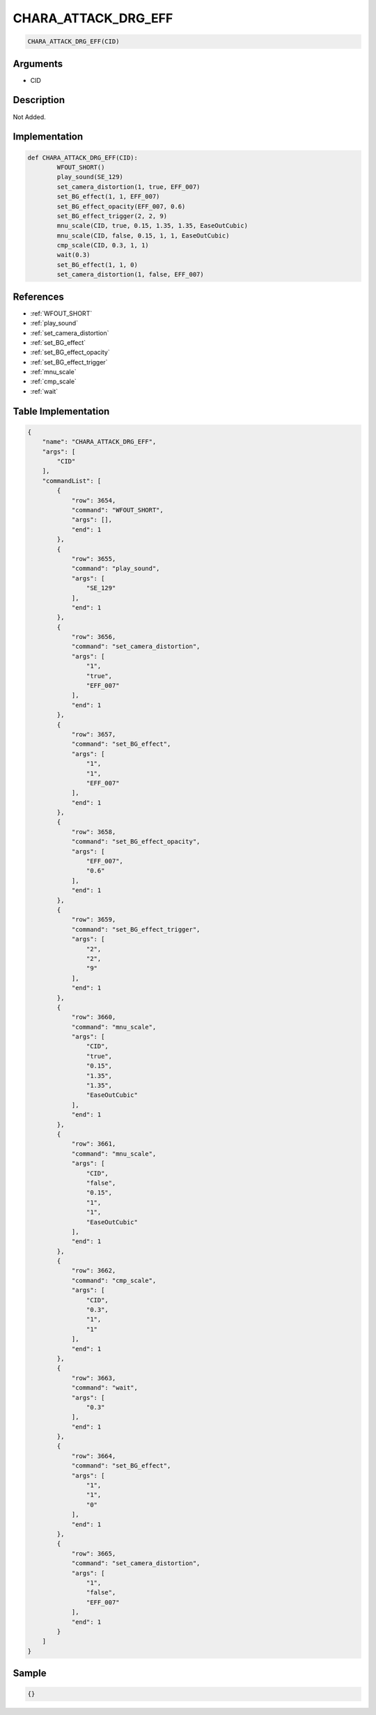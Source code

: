 .. _CHARA_ATTACK_DRG_EFF:

CHARA_ATTACK_DRG_EFF
========================

.. code-block:: text

	CHARA_ATTACK_DRG_EFF(CID)


Arguments
------------

* CID

Description
-------------

Not Added.

Implementation
-------------

.. code-block:: python

	def CHARA_ATTACK_DRG_EFF(CID):
		WFOUT_SHORT()
		play_sound(SE_129)
		set_camera_distortion(1, true, EFF_007)
		set_BG_effect(1, 1, EFF_007)
		set_BG_effect_opacity(EFF_007, 0.6)
		set_BG_effect_trigger(2, 2, 9)
		mnu_scale(CID, true, 0.15, 1.35, 1.35, EaseOutCubic)
		mnu_scale(CID, false, 0.15, 1, 1, EaseOutCubic)
		cmp_scale(CID, 0.3, 1, 1)
		wait(0.3)
		set_BG_effect(1, 1, 0)
		set_camera_distortion(1, false, EFF_007)

References
-------------
* :ref:`WFOUT_SHORT`
* :ref:`play_sound`
* :ref:`set_camera_distortion`
* :ref:`set_BG_effect`
* :ref:`set_BG_effect_opacity`
* :ref:`set_BG_effect_trigger`
* :ref:`mnu_scale`
* :ref:`cmp_scale`
* :ref:`wait`

Table Implementation
-------------

.. code-block:: json

	{
	    "name": "CHARA_ATTACK_DRG_EFF",
	    "args": [
	        "CID"
	    ],
	    "commandList": [
	        {
	            "row": 3654,
	            "command": "WFOUT_SHORT",
	            "args": [],
	            "end": 1
	        },
	        {
	            "row": 3655,
	            "command": "play_sound",
	            "args": [
	                "SE_129"
	            ],
	            "end": 1
	        },
	        {
	            "row": 3656,
	            "command": "set_camera_distortion",
	            "args": [
	                "1",
	                "true",
	                "EFF_007"
	            ],
	            "end": 1
	        },
	        {
	            "row": 3657,
	            "command": "set_BG_effect",
	            "args": [
	                "1",
	                "1",
	                "EFF_007"
	            ],
	            "end": 1
	        },
	        {
	            "row": 3658,
	            "command": "set_BG_effect_opacity",
	            "args": [
	                "EFF_007",
	                "0.6"
	            ],
	            "end": 1
	        },
	        {
	            "row": 3659,
	            "command": "set_BG_effect_trigger",
	            "args": [
	                "2",
	                "2",
	                "9"
	            ],
	            "end": 1
	        },
	        {
	            "row": 3660,
	            "command": "mnu_scale",
	            "args": [
	                "CID",
	                "true",
	                "0.15",
	                "1.35",
	                "1.35",
	                "EaseOutCubic"
	            ],
	            "end": 1
	        },
	        {
	            "row": 3661,
	            "command": "mnu_scale",
	            "args": [
	                "CID",
	                "false",
	                "0.15",
	                "1",
	                "1",
	                "EaseOutCubic"
	            ],
	            "end": 1
	        },
	        {
	            "row": 3662,
	            "command": "cmp_scale",
	            "args": [
	                "CID",
	                "0.3",
	                "1",
	                "1"
	            ],
	            "end": 1
	        },
	        {
	            "row": 3663,
	            "command": "wait",
	            "args": [
	                "0.3"
	            ],
	            "end": 1
	        },
	        {
	            "row": 3664,
	            "command": "set_BG_effect",
	            "args": [
	                "1",
	                "1",
	                "0"
	            ],
	            "end": 1
	        },
	        {
	            "row": 3665,
	            "command": "set_camera_distortion",
	            "args": [
	                "1",
	                "false",
	                "EFF_007"
	            ],
	            "end": 1
	        }
	    ]
	}

Sample
-------------

.. code-block:: json

	{}
